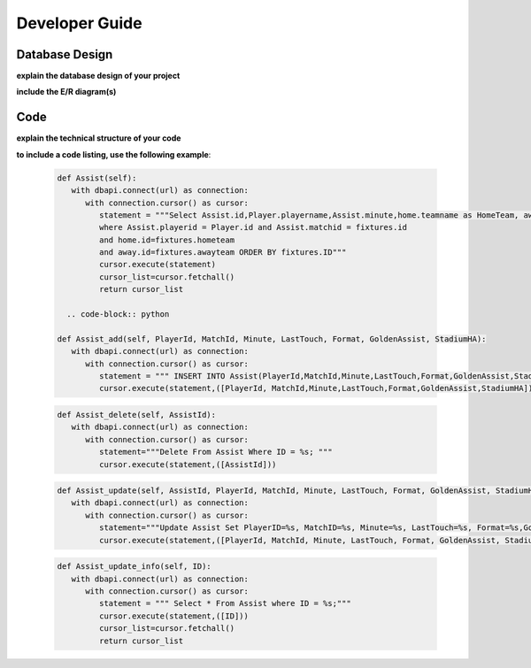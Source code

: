 Developer Guide
===============

Database Design
---------------

**explain the database design of your project**

**include the E/R diagram(s)**

Code
----

**explain the technical structure of your code**

**to include a code listing, use the following example**:

   .. code-block:: python

      def Assist(self):
         with dbapi.connect(url) as connection:
            with connection.cursor() as cursor:
               statement = """Select Assist.id,Player.playername,Assist.minute,home.teamname as HomeTeam, away.teamname as AwayTeam,Assist.lasttouch,Assist.format,Assist.goldenassist,Assist.stadiumha, Player.id, HomeTeam,Awayteam,MatchID FROM Assist, Player,Teams as home, Teams as away, Fixtures 
               where Assist.playerid = Player.id and Assist.matchid = fixtures.id
               and home.id=fixtures.hometeam
               and away.id=fixtures.awayteam ORDER BY fixtures.ID"""
               cursor.execute(statement)
               cursor_list=cursor.fetchall()
               return cursor_list

	.. code-block:: python

      def Assist_add(self, PlayerId, MatchId, Minute, LastTouch, Format, GoldenAssist, StadiumHA):
         with dbapi.connect(url) as connection:
            with connection.cursor() as cursor:
               statement = """ INSERT INTO Assist(PlayerId,MatchId,Minute,LastTouch,Format,GoldenAssist,StadiumHA) VALUES(%s,%s,%s,%s,%s,%s,%s);"""
               cursor.execute(statement,([PlayerId, MatchId,Minute,LastTouch,Format,GoldenAssist,StadiumHA]))

   .. code-block:: python

      def Assist_delete(self, AssistId):
         with dbapi.connect(url) as connection:
            with connection.cursor() as cursor:
               statement="""Delete From Assist Where ID = %s; """
               cursor.execute(statement,([AssistId]))

   .. code-block:: python

      def Assist_update(self, AssistId, PlayerId, MatchId, Minute, LastTouch, Format, GoldenAssist, StadiumHA):
         with dbapi.connect(url) as connection:
            with connection.cursor() as cursor:
               statement="""Update Assist Set PlayerID=%s, MatchID=%s, Minute=%s, LastTouch=%s, Format=%s,GoldenAssist=%s,StadiumHA=%s Where ID=%s;"""
               cursor.execute(statement,([PlayerId, MatchId, Minute, LastTouch, Format, GoldenAssist, StadiumHA, AssistId]))

   .. code-block:: python
   
      def Assist_update_info(self, ID):
         with dbapi.connect(url) as connection:
            with connection.cursor() as cursor:
               statement = """ Select * From Assist where ID = %s;"""
               cursor.execute(statement,([ID]))
               cursor_list=cursor.fetchall()
               return cursor_list

.. toctree:

   Muhammed Enes Tırnakçı
   Beraat Buz 
   Ahmet Yılmaz
